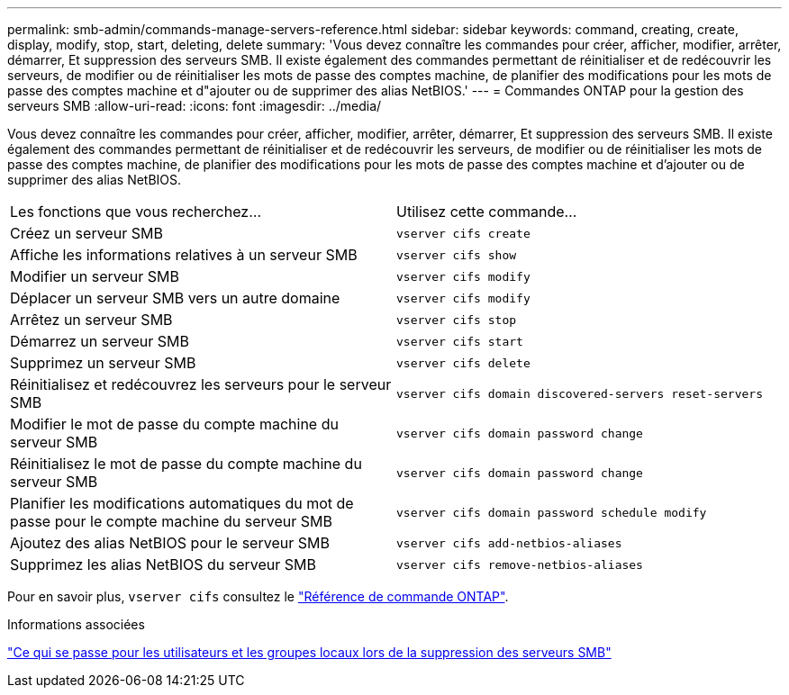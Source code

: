 ---
permalink: smb-admin/commands-manage-servers-reference.html 
sidebar: sidebar 
keywords: command, creating, create, display, modify, stop, start, deleting, delete 
summary: 'Vous devez connaître les commandes pour créer, afficher, modifier, arrêter, démarrer, Et suppression des serveurs SMB. Il existe également des commandes permettant de réinitialiser et de redécouvrir les serveurs, de modifier ou de réinitialiser les mots de passe des comptes machine, de planifier des modifications pour les mots de passe des comptes machine et d"ajouter ou de supprimer des alias NetBIOS.' 
---
= Commandes ONTAP pour la gestion des serveurs SMB
:allow-uri-read: 
:icons: font
:imagesdir: ../media/


[role="lead"]
Vous devez connaître les commandes pour créer, afficher, modifier, arrêter, démarrer, Et suppression des serveurs SMB. Il existe également des commandes permettant de réinitialiser et de redécouvrir les serveurs, de modifier ou de réinitialiser les mots de passe des comptes machine, de planifier des modifications pour les mots de passe des comptes machine et d'ajouter ou de supprimer des alias NetBIOS.

|===


| Les fonctions que vous recherchez... | Utilisez cette commande... 


 a| 
Créez un serveur SMB
 a| 
`vserver cifs create`



 a| 
Affiche les informations relatives à un serveur SMB
 a| 
`vserver cifs show`



 a| 
Modifier un serveur SMB
 a| 
`vserver cifs modify`



 a| 
Déplacer un serveur SMB vers un autre domaine
 a| 
`vserver cifs modify`



 a| 
Arrêtez un serveur SMB
 a| 
`vserver cifs stop`



 a| 
Démarrez un serveur SMB
 a| 
`vserver cifs start`



 a| 
Supprimez un serveur SMB
 a| 
`vserver cifs delete`



 a| 
Réinitialisez et redécouvrez les serveurs pour le serveur SMB
 a| 
`vserver cifs domain discovered-servers reset-servers`



 a| 
Modifier le mot de passe du compte machine du serveur SMB
 a| 
`vserver cifs domain password change`



 a| 
Réinitialisez le mot de passe du compte machine du serveur SMB
 a| 
`vserver cifs domain password change`



 a| 
Planifier les modifications automatiques du mot de passe pour le compte machine du serveur SMB
 a| 
`vserver cifs domain password schedule modify`



 a| 
Ajoutez des alias NetBIOS pour le serveur SMB
 a| 
`vserver cifs add-netbios-aliases`



 a| 
Supprimez les alias NetBIOS du serveur SMB
 a| 
`vserver cifs remove-netbios-aliases`

|===
Pour en savoir plus, `vserver cifs` consultez le link:https://docs.netapp.com/us-en/ontap-cli/search.html?q=vserver+cifs["Référence de commande ONTAP"^].

.Informations associées
link:local-users-groups-when-deleting-servers-concept.html["Ce qui se passe pour les utilisateurs et les groupes locaux lors de la suppression des serveurs SMB"]
